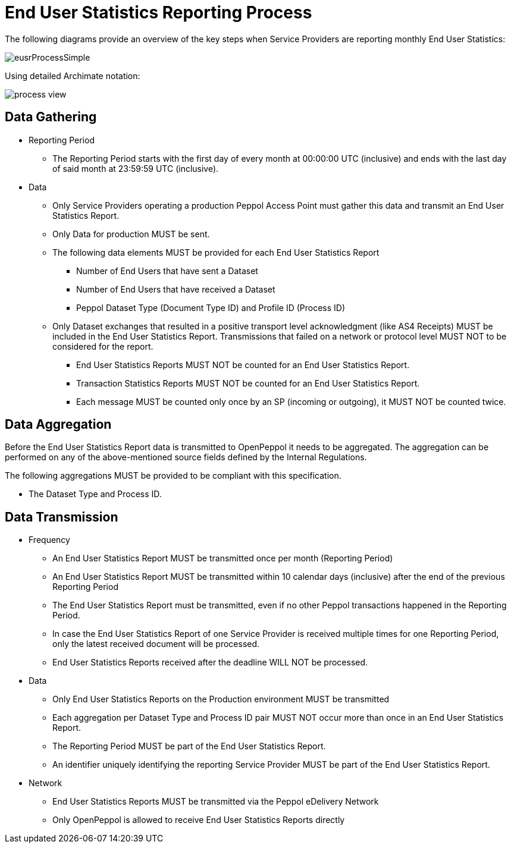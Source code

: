 = End User Statistics Reporting Process

The following diagrams provide an overview of the key steps when 
Service Providers are reporting monthly End User Statistics:

image::./images/eusrProcessSimple.png[]

Using detailed Archimate notation:

image::./images/process-view.png[]

== Data Gathering

* Reporting Period
** The Reporting Period starts with the first day of every month at 
   00:00:00 UTC (inclusive) and ends with the last day of said month
   at 23:59:59 UTC (inclusive).

* Data
** Only Service Providers operating a production Peppol Access Point must gather this data and transmit an End User Statistics Report.
** Only Data for production MUST be sent.
** The following data elements MUST be provided for each End User Statistics Report
*** Number of End Users that have sent a Dataset
*** Number of End Users that have received a Dataset
*** Peppol Dataset Type (Document Type ID) and Profile ID (Process ID)


** Only Dataset exchanges that resulted in a positive transport level
acknowledgment (like AS4 Receipts) MUST be included in the End User Statistics Report.
Transmissions that failed on a network or protocol
level MUST NOT to be considered for the report.
*** End User Statistics Reports MUST NOT be counted for an End User Statistics Report.
*** Transaction Statistics Reports MUST NOT be counted for an End User Statistics Report.
*** Each message MUST be counted only once by an SP (incoming or outgoing), it MUST NOT be counted twice.


== Data Aggregation

Before the End User Statistics Report data is transmitted to OpenPeppol it needs to be aggregated. The aggregation
can be performed on any of the above-mentioned source fields defined by the Internal Regulations.

The following aggregations MUST be provided to be compliant with this specification.

* The Dataset Type and Process ID.


== Data Transmission

* Frequency
** An End User Statistics Report MUST be transmitted once per month 
   (Reporting Period)
** An End User Statistics Report MUST be transmitted within 10 calendar days 
   (inclusive) after the end of the previous Reporting Period
** The End User Statistics Report must be transmitted, even if no other Peppol
   transactions happened in the Reporting Period.
** In case the End User Statistics Report of one Service Provider is received
   multiple times for one Reporting Period, only the latest received 
   document will be processed.
** End User Statistics Reports received after the deadline WILL NOT be processed.   

* Data
** Only End User Statistics Reports on the Production environment MUST be transmitted
** Each aggregation per Dataset Type and Process ID pair MUST NOT occur more than once in an End User Statistics Report.
** The Reporting Period MUST be part of the End User Statistics Report.
** An identifier uniquely identifying the reporting Service Provider
   MUST be part of the End User Statistics Report.

* Network
** End User Statistics Reports MUST be transmitted via the Peppol eDelivery
   Network
** Only OpenPeppol is allowed to receive End User Statistics Reports directly
